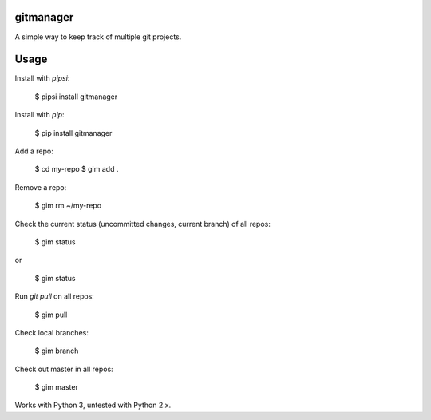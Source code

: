 gitmanager
----------

A simple way to keep track of multiple git projects.


Usage
-----

Install with `pipsi`:

    $ pipsi install gitmanager

Install with `pip`:

    $ pip install gitmanager

Add a repo:

    $ cd my-repo
    $ gim add .

Remove a repo:

    $ gim rm ~/my-repo

Check the current status (uncommitted changes, current branch) of all repos:

    $ gim status

or

    $ gim status

Run `git pull` on all repos:

    $ gim pull

Check local branches:

    $ gim branch

Check out master in all repos:

    $ gim master

Works with Python 3, untested with Python 2.x.


